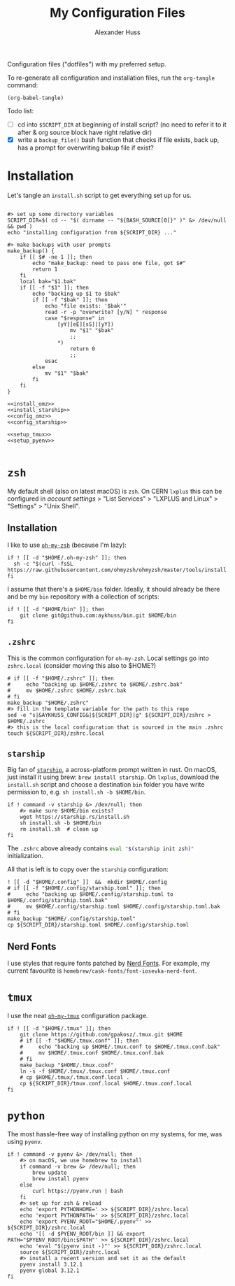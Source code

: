 #+TITLE: My Configuration Files
#+AUTHOR: Alexander Huss

Configuration files ("dotfiles") with my preferred setup.

To re-generate all configuration and installation files, run the ~org-tangle~ command:
#+begin_src elisp :results silent
(org-babel-tangle)
#+end_src

Todo list:
- [ ] cd into ~$SCRIPT_DIR~ at beginning of install script? (no need to refer it to it after & org source block have right relative dir)
- [X] write a ~backup_file()~ bash function that checks if file exists, back up, has a prompt for overwriting bakup file if exist?

* Installation

Let's tangle an ~install.sh~ script to get everything set up for us.
#+begin_src shell :noweb yes :comments noweb :tangle install.sh :shebang "#!/usr/bin/env bash"

#> set up some directory variables
SCRIPT_DIR=$( cd -- "$( dirname -- "${BASH_SOURCE[0]}" )" &> /dev/null && pwd )
echo "installing configuration from ${SCRIPT_DIR} ..."

#> make backups with user prompts
make_backup() {
    if [[ $# -ne 1 ]]; then
        echo "make_backup: need to pass one file, got $#"
        return 1
    fi
    local bak="$1.bak"
    if [[ -f "$1" ]]; then
        echo "backing up $1 to $bak"
        if [[ -f "$bak" ]]; then
            echo "file exists: '$bak'"
            read -r -p "overwrite? [y/N] " response
            case "$response" in
                [yY][eE][sS]|[yY])
                    mv "$1" "$bak"
                    ;;
                ,*)
                    return 0
                    ;;
            esac
        else
            mv "$1" "$bak"
        fi
    fi
}

<<install_omz>>
<<install_starship>>
<<config_omz>>
<<config_starship>>

<<setup_tmux>>
<<setup_pyenv>>

#+end_src

* ~zsh~
My default shell (also on latest macOS) is ~zsh~.
On CERN ~lxplus~ this can be configured in [[account.cern.ch][account settings]] > "List Services" > "LXPLUS and Linux" > "Settings" > "Unix Shell".

** Installation
:PROPERTIES:
:header-args: :noweb-ref install_omz
:END:
I like to use [[https://ohmyz.sh/][~oh-my-zsh~]] (because I'm lazy):
#+begin_src shell
if ! [[ -d "$HOME/.oh-my-zsh" ]]; then
  sh -c "$(curl -fsSL https://raw.githubusercontent.com/ohmyzsh/ohmyzsh/master/tools/install.sh)"
fi
#+end_src

I assume that there's a ~$HOME/bin~ folder.
Ideally, it should already be there and be my ~bin~ repository with a collection of scripts:
#+begin_src shell
if ! [[ -d "$HOME/bin" ]]; then
    git clone git@github.com:aykhuss/bin.git $HOME/bin
fi
#+end_src

** ~.zshrc~
:PROPERTIES:
:header-args: :noweb-ref config_omz
:END:
This is the common configuration for ~oh-my-zsh~.
Local settings go into ~zshrc.local~ (consider moving this also to $HOME?)
#+begin_src shell
# if [[ -f "$HOME/.zshrc" ]]; then
#     echo "backing up $HOME/.zshrc to $HOME/.zshrc.bak"
#     mv $HOME/.zshrc $HOME/.zshrc.bak
# fi
make_backup "$HOME/.zshrc"
#> fill in the template variable for the path to this repo
sed -e "s|&AYKHUSS_CONFIG&|${SCRIPT_DIR}|g" ${SCRIPT_DIR}/zshrc > $HOME/.zshrc
#> this is the local configuration that is sourced in the main .zshrc
touch ${SCRIPT_DIR}/zshrc.local
#+end_src

** ~starship~
Big fan of [[https://starship.rs/][~starship~]], a across-platform prompt written in rust.
On macOS, just install it using brew: =brew install starship=. On ~lxplus~, download the ~install.sh~ script and choose a destination ~bin~ folder you have write permission to, e.g. ~sh install.sh -b $HOME/bin~.
#+begin_src shell :noweb-ref install_starship
if ! command -v starship &> /dev/null; then
    #> make sure $HOME/bin exists?
    wget https://starship.rs/install.sh
    sh install.sh -b $HOME/bin
    rm install.sh  # clean up
fi
#+end_src

The ~.zshrc~ above already contains src_bash{eval "$(starship init zsh)"} initialization.

All that is left is to copy over the ~starship~ configuration:
#+begin_src shell :noweb-ref config_starship
! [[ -d "$HOME/.config" ]]  &&  mkdir $HOME/.config
# if [[ -f "$HOME/.config/starship.toml" ]]; then
#     echo "backing up $HOME/.config/starship.toml to $HOME/.config/starship.toml.bak"
#     mv $HOME/.config/starship.toml $HOME/.config/starship.toml.bak
# fi
make_backup "$HOME/.config/starship.toml"
cp ${SCRIPT_DIR}/starship.toml $HOME/.config/starship.toml
#+end_src

** Nerd Fonts
I use styles that require fonts patched by [[https://www.nerdfonts.com/][Nerd Fonts]].
For example, my current favourite is ~homebrew/cask-fonts/font-iosevka-nerd-font~.

* ~tmux~
I use the neat [[https://github.com/gpakosz/.tmux][~oh-my-tmux~]] configuration package.
#+begin_src shell :noweb-ref setup_tmux
if ! [[ -d "$HOME/.tmux" ]]; then
    git clone https://github.com/gpakosz/.tmux.git $HOME
    # if [[ -f "$HOME/.tmux.conf" ]]; then
    #     echo "backing up $HOME/.tmux.conf to $HOME/.tmux.conf.bak"
    #     mv $HOME/.tmux.conf $HOME/.tmux.conf.bak
    # fi
    make_backup "$HOME/.tmux.conf"
    ln -s -f $HOME/.tmux/.tmux.conf $HOME/.tmux.conf
    # cp $HOME/.tmux/.tmux.conf.local .
    cp ${SCRIPT_DIR}/tmux.conf.local $HOME/.tmux.conf.local
fi
#+end_src

* ~python~
The most hassle-free way of installing python on my systems, for me, was using ~pyenv~.
#+begin_src shell :noweb-ref setup_pyenv
if ! command -v pyenv &> /dev/null; then
    #> on macOS, we use homebrew to install
    if command -v brew &> /dev/null; then
        brew update
        brew install pyenv
    else
        curl https://pyenv.run | bash
    fi
    #> set up for zsh & reload
    echo 'export PYTHONHOME=' >> ${SCRIPT_DIR}/zshrc.local
    echo 'export PYTHONPATH=' >> ${SCRIPT_DIR}/zshrc.local
    echo 'export PYENV_ROOT="$HOME/.pyenv"' >> ${SCRIPT_DIR}/zshrc.local
    echo '[[ -d $PYENV_ROOT/bin ]] && export PATH="$PYENV_ROOT/bin:$PATH"' >> ${SCRIPT_DIR}/zshrc.local
    echo 'eval "$(pyenv init -)"' >> ${SCRIPT_DIR}/zshrc.local
    source ${SCRIPT_DIR}/zshrc.local
    #> install a recent version and set it as the default
    pyenv install 3.12.1
    pyenv global 3.12.1
fi
#+end_src
